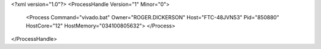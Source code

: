 <?xml version="1.0"?>
<ProcessHandle Version="1" Minor="0">
    <Process Command="vivado.bat" Owner="ROGER.DICKERSON" Host="FTC-48JVN53" Pid="850880" HostCore="12" HostMemory="034100805632">
    </Process>
</ProcessHandle>
